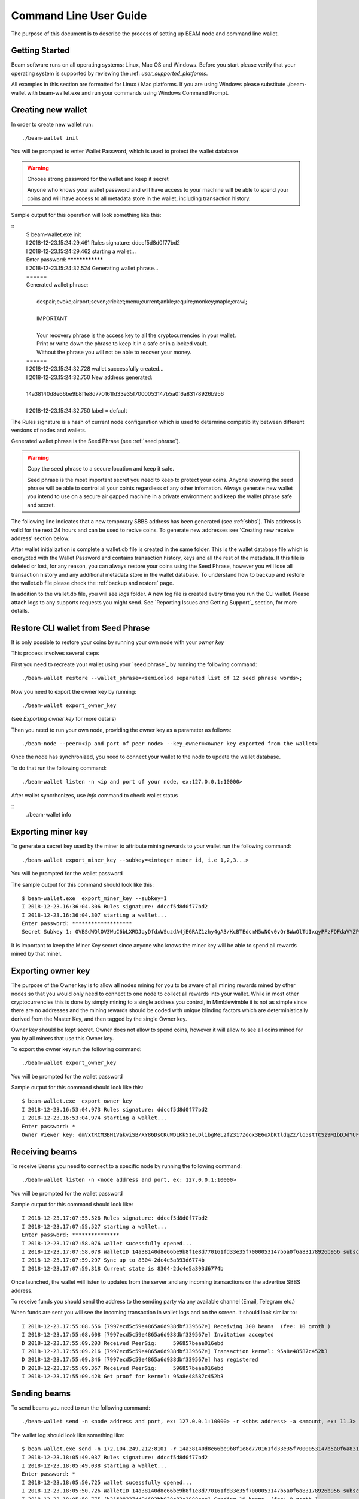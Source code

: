 .. _user_cli_wallet_guide:

Command Line User Guide
=======================

The purpose of this document is to describe the process of setting up BEAM node and command line wallet. 

Getting Started
---------------

Beam software runs on all operating systems: Linux, Mac OS and Windows. Before you start please verify that your operating system is supported by reviewing the :ref: `user_supported_platforms`.

All examples in this section are formatted for Linux / Mac platforms. If you are using Windows please substitute ./beam-wallet with beam-wallet.exe and run your commands using Windows Command Prompt.

Creating new wallet
-----------------------

In order to create new wallet run:

::

	./beam-wallet init

You will be prompted to enter Wallet Password, which is used to protect the wallet database 

.. warning:: Choose strong password for the wallet and keep it secret

   Anyone who knows your wallet password and will have access to your machine will be able to spend your coins and will have access to all metadata store in the wallet, including transaction history.

Sample output for this operation will look something like this:

::
	| $ beam-wallet.exe init
	| I 2018-12-23.15:24:29.461 Rules signature: ddccf5d8d0f77bd2
	| I 2018-12-23.15:24:29.462 starting a wallet...
	| Enter password: ****************
	| I 2018-12-23.15:24:32.524 Generating wallet phrase...
	| ======
	| Generated wallet phrase:
	| 
	|         despair;evoke;airport;seven;cricket;menu;current;ankle;require;monkey;maple;crawl;
	| 
	|         IMPORTANT
	| 
	|         Your recovery phrase is the access key to all the cryptocurrencies in your wallet.
	|         Print or write down the phrase to keep it in a safe or in a locked vault.
	|         Without the phrase you will not be able to recover your money.
	| ======
	| I 2018-12-23.15:24:32.728 wallet successfully created...
	| I 2018-12-23.15:24:32.750 New address generated:
	| 
	| 14a38140d8e66be9b8f1e8d770161fd33e35f7000053147b5a0f6a83178926b956
	| 
	| I 2018-12-23.15:24:32.750 label = default


The Rules signature is a hash of current node configuration which is used to determine compatibility between different versions of nodes and wallets. 

Generated wallet phrase is the Seed Phrase (see :ref:`seed phrase`). 

.. warning:: Copy the seed phrase to a secure location and keep it safe. 

   Seed phrase is the most important secret you need to keep to protect your coins. Anyone knowing the seed phrase will be able to control all your coints regardless of any other infomation. Always generate new wallet you intend to use on a secure air gapped machine in a private environment and keep the wallet phrase safe and secret.


The following line indicates that a new temporary SBBS address has been generated (see :ref:`sbbs`). This address is valid for the next 24 hours and can be used to recive coins. To generate new addresses see 'Creating new receive address' section below.

After wallet initialization is complete a wallet.db file is created in the same folder. This is the wallet database file which is encrypted with the Wallet Password and contains transaction history, keys and all the rest of the metadata. If this file is deleted or lost, for any reason, you can always restore your coins using the Seed Phrase, however you will lose all transaction history and any additional metadata store in the wallet database. To understand how to backup and restore the wallet.db file please check the :ref:`backup and restore` page.

In addition to the wallet.db file, you will see `logs` folder. A new log file is created every time you run the CLI wallet. Please attach logs to any supports requests you might send. See `Reporting Issues and Getting Support`_ section, for more details.


Restore CLI wallet from Seed Phrase
-------------------------------

It is only possible to restore your coins by running your own node with your *owner key*

This process involves several steps

First you need to recreate your wallet using your `seed phrase`_ by running the following command: 

::

	./beam-wallet restore --wallet_phrase=<semicolod separated list of 12 seed phrase words>;

Now you need to export the owner key by running:

::

	./beam-wallet export_owner_key

(see `Exporting owner key` for more details)

Then you need to run your own node, providing the owner key as a parameter as follows:

::

	./beam-node --peer=<ip and port of peer node> --key_owner=<owner key exported from the wallet> 

Once the node has synchronized, you need to connect your wallet to the node to update the wallet database.

To do that run the following command:

::

	./beam-wallet listen -n <ip and port of your node, ex:127.0.0.1:10000>

After wallet syncrhonizes, use `info` command to check wallet status

:: 
	./beam-wallet info

Exporting miner key
-------------------

To generate a secret key used by the miner to attribute mining rewards to your wallet run the following command:

::

	./beam-wallet export_miner_key --subkey=<integer miner id, i.e 1,2,3...>

You will be prompted for the wallet password

The sample output for this command should look like this:

::

	$ beam-wallet.exe  export_miner_key --subkey=1
	I 2018-12-23.16:36:04.306 Rules signature: ddccf5d8d0f77bd2
	I 2018-12-23.16:36:04.307 starting a wallet...
	Enter password: *******************
	Secret Subkey 1: OVBSdWQlOV3WuC6bLXRDJqyDfdxWSuzdA4jEGRAZ1zhy4gA3/KcBTEdcmN5wNOv0vQrBWwOlTdIxqyPFzFDFdaVYZPUDoXjqgUE=

It is important to keep the Miner Key secret since anyone who knows the miner key will be able to spend all rewards mined by that miner.

Exporting owner key
-------------------

The purpose of the Owner key is to allow all nodes mining for you to be aware of all mining rewards mined by other nodes so that you would only need to connect to one node to collect all rewards into your wallet. While in most other cryptocurrencies this is done by simply mining to a single address you control, in Mimblewimble it is not as simple since there are no addresses and the mining rewards should be coded with unique blinding factors which are deterministically derived from the Master Key, and then tagged by the single Owner key. 

Owner key should be kept secret. Owner does not allow to spend coins, however it will allow to see all coins mined for you by all miners that use this Owner key.

To export the owner key run the following command:

::

	./beam-wallet export_owner_key

You will be prompted for the wallet password

Sample output for this command should look like this:

::

	$ beam-wallet.exe  export_owner_key
	I 2018-12-23.16:53:04.973 Rules signature: ddccf5d8d0f77bd2
	I 2018-12-23.16:53:04.974 starting a wallet...
	Enter password: *
	Owner Viewer key: dmVxtRCM3BH1VakviSB/XY86DsCKuWDLKk51eLDlibgMeL2fZ317Zdqx3E6oXbKtldqZz/lo5stTCSz9M1bDJdYUF4DG/ZaIuHHszi/H9wDmNDVboUdNtC/1Z/haWr9JxeIDtRSDBN+xpUbv


Receiving beams
---------------

To receive Beams you need to connect to a specific node by running the following command:

::

	./beam-wallet listen -n <node address and port, ex: 127.0.0.1:10000>

You will be prompted for the wallet password

Sample output for this command should look like:

::

	I 2018-12-23.17:07:55.526 Rules signature: ddccf5d8d0f77bd2                                                                        
	I 2018-12-23.17:07:55.527 starting a wallet...                                                                                     
	Enter password: ***************                                                                                                    
	I 2018-12-23.17:07:58.076 wallet sucessfully opened...                                                                             
	I 2018-12-23.17:07:58.078 WalletID 14a38140d8e66be9b8f1e8d770161fd33e35f7000053147b5a0f6a83178926b956 subscribes to BBS channel 20 
	I 2018-12-23.17:07:59.297 Sync up to 8304-2dc4e5a393d6774b                                                                         
	I 2018-12-23.17:07:59.318 Current state is 8304-2dc4e5a393d6774b                                                                   

Once launched, the wallet will listen to updates from the server and any incoming transactions on the advertise SBBS address.

To receive funds you should send the address to the sending party via any available channel (Email, Telegram etc.)

When funds are sent you will see the incoming transaction in wallet logs and on the screen. It should look similar to:

::

	I 2018-12-23.17:55:08.556 [7997ecd5c59e4865a6d938dbf339567e] Receiving 300 beams  (fee: 10 groth )
	I 2018-12-23.17:55:08.608 [7997ecd5c59e4865a6d938dbf339567e] Invitation accepted
	D 2018-12-23.17:55:09.203 Received PeerSig:     596857beae016ebd
	I 2018-12-23.17:55:09.216 [7997ecd5c59e4865a6d938dbf339567e] Transaction kernel: 95a8e48587c452b3
	D 2018-12-23.17:55:09.346 [7997ecd5c59e4865a6d938dbf339567e] has registered
	D 2018-12-23.17:55:09.367 Received PeerSig:     596857beae016ebd
	I 2018-12-23.17:55:09.428 Get proof for kernel: 95a8e48587c452b3

Sending beams
------------------

To send beams you need to run the following command:

::

	./beam-wallet send -n <node address and port, ex: 127.0.0.1:10000> -r <sbbs address> -a <amount, ex: 11.3> -f <feed, ex: 0.2>


The wallet log should look like something like:

::

	$ beam-wallet.exe send -n 172.104.249.212:8101 -r 14a38140d8e66be9b8f1e8d770161fd33e35f7000053147b5a0f6a83178926b956 -a 10
	I 2018-12-23.18:05:49.037 Rules signature: ddccf5d8d0f77bd2
	I 2018-12-23.18:05:49.038 starting a wallet...
	Enter password: *
	I 2018-12-23.18:05:50.725 wallet sucessfully opened...
	I 2018-12-23.18:05:50.726 WalletID 14a38140d8e66be9b8f1e8d770161fd33e35f7000053147b5a0f6a83178926b956 subscribes to BBS channel 20
	I 2018-12-23.18:05:50.775 [b21f08337dd94603bb038c82c1888eac] Sending 10 beams  (fee: 0 groth )
	I 2018-12-23.18:05:50.986 [b21f08337dd94603bb038c82c1888eac] Invitation accepted
	I 2018-12-23.18:05:51.053 [b21f08337dd94603bb038c82c1888eac] Transaction kernel: 71cf20c4c94f25ce


.. admonition:: Sending transactions to yourself

	It is possible, and sometimes necessary to create a transaction to your own SBBS address to split a large UTXO. To do that just issue a send command with required amounts to your own SBBS address. Please note that you will pay the fee for the transaction.


Printing wallet info
---------------------

To print the current status of your wallet, run the following command:

::

	./beam-wallet info

You will be prompted for the wallet password

Sample output from this command should look like this:

::

	I 2018-12-23.17:56:19.368 Rules signature: ddccf5d8d0f77bd2                                                                   
	I 2018-12-23.17:56:19.369 starting a wallet...                                                                                
	Enter password: *                                                                                                             
	I 2018-12-23.17:56:21.144 wallet sucessfully opened...                                                                        
	____Wallet summary____                                                                                                        
	                                                                                                                              
	Current height............8353                                                                                                
	Current state ID..........72329a2efa2ddad4                                                                                    
	                                                                                                                              
	Available.................300 beams                                                                                           
	Maturing..................0 groth                                                                                             
	In progress...............0 groth                                                                                             
	Unavailable...............0 groth                                                                                             
	Available coinbase .......0 groth                                                                                             
	Total coinbase............0 groth                                                                                             
	Avaliable fee.............0 groth                                                                                             
	Total fee.................0 groth                                                                                             
	Total unspent.............300 beams                                                                                           
	                                                                                                                              
	                  id |          Beam |         Groth |        height |          maturity |                  status |    type  
	    1545571472000001             300               0            8347                8351   [Available]                 norm   



Creating new SBBS address
-------------------------

In order to create new SBBS address, run the following command:

::

	./beam-wallet new_addr

You will be prompted for the wallet password

Sample output from this command should look like this:

::

	I 2018-12-23.18:16:44.112 Rules signature: ddccf5d8d0f77bd2
	I 2018-12-23.18:16:44.113 starting a wallet...
	Enter password: *
	I 2018-12-23.18:16:45.392 New address generated:

	646a773da4d4651f35fd75ca958b7859e89d8d8382b8155773bd396e2cc49cca

